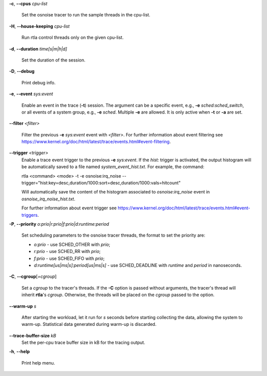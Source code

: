 **-c**, **--cpus** *cpu-list*

        Set the osnoise tracer to run the sample threads in the cpu-list.

**-H**, **--house-keeping** *cpu-list*

        Run rtla control threads only on the given cpu-list.

**-d**, **--duration** *time[s|m|h|d]*

        Set the duration of the session.

**-D**, **--debug**

        Print debug info.

**-e**, **--event** *sys:event*

        Enable an event in the trace (**-t**) session. The argument can be a specific event, e.g., **-e** *sched:sched_switch*, or all events of a system group, e.g., **-e** *sched*. Multiple **-e** are allowed. It is only active when **-t** or **-a** are set.

**--filter** *<filter>*

        Filter the previous **-e** *sys:event* event with *<filter>*. For further information about event filtering see https://www.kernel.org/doc/html/latest/trace/events.html#event-filtering.

**--trigger** *<trigger>*
        Enable a trace event trigger to the previous **-e** *sys:event*.
        If the *hist:* trigger is activated, the output histogram will be automatically saved to a file named *system_event_hist.txt*.
        For example, the command:

        rtla <command> <mode> -t -e osnoise:irq_noise --trigger="hist:key=desc,duration/1000:sort=desc,duration/1000:vals=hitcount"

        Will automatically save the content of the histogram associated to *osnoise:irq_noise* event in *osnoise_irq_noise_hist.txt*.

        For further information about event trigger see https://www.kernel.org/doc/html/latest/trace/events.html#event-triggers.

**-P**, **--priority** *o:prio|r:prio|f:prio|d:runtime:period*

        Set scheduling parameters to the osnoise tracer threads, the format to set the priority are:

        - *o:prio* - use SCHED_OTHER with *prio*;
        - *r:prio* - use SCHED_RR with *prio*;
        - *f:prio* - use SCHED_FIFO with *prio*;
        - *d:runtime[us|ms|s]:period[us|ms|s]* - use SCHED_DEADLINE with *runtime* and *period* in nanoseconds.

**-C**, **--cgroup**\[*=cgroup*]

        Set a *cgroup* to the tracer's threads. If the **-C** option is passed without arguments, the tracer's thread will inherit **rtla**'s *cgroup*. Otherwise, the threads will be placed on the *cgroup* passed to the option.

**--warm-up** *s*

        After starting the workload, let it run for *s* seconds before starting collecting the data, allowing the system to warm-up. Statistical data generated during warm-up is discarded.

**--trace-buffer-size** *kB*
        Set the per-cpu trace buffer size in kB for the tracing output.

**-h**, **--help**

        Print help menu.
